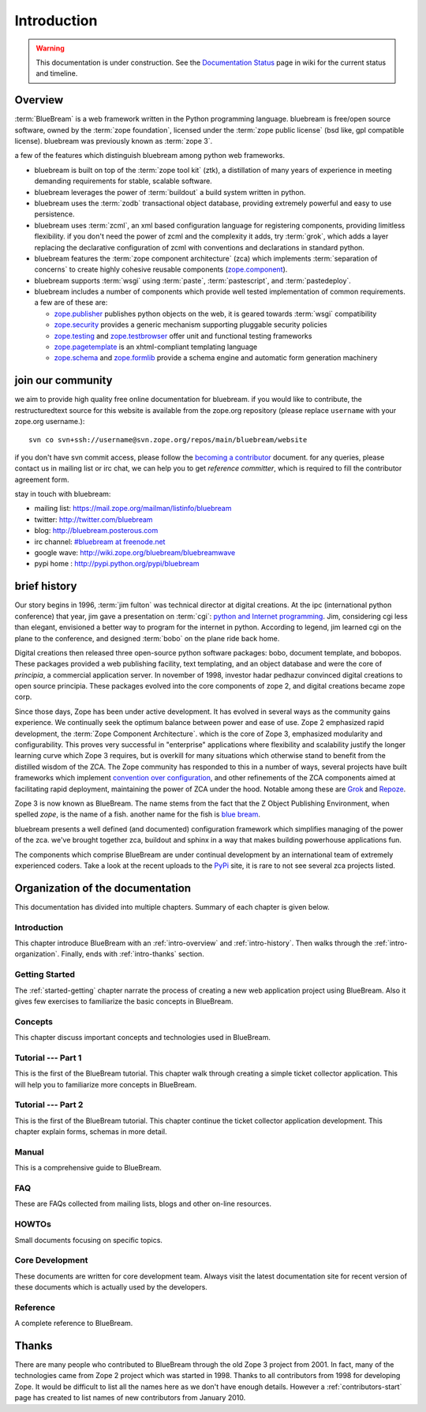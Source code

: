 .. _intro-intro:

Introduction
============

.. warning::

   This documentation is under construction.  See the `Documentation
   Status <http://wiki.zope.org/bluebream/DocumentationStatus>`_ page
   in wiki for the current status and timeline.

.. _intro-overview:

Overview
++++++++

:term:`BlueBream` is a web framework written in the Python programming
language.  bluebream is free/open source software, owned by the
:term:`zope foundation`, licensed under the :term:`zope public license` (bsd
like, gpl compatible license).  bluebream was previously known 
as :term:`zope 3`.

a few of the features which distinguish bluebream among python web
frameworks.

- bluebream is built on top of the :term:`zope tool kit` (ztk), a
  distillation of many years of experience in meeting demanding
  requirements for stable, scalable software.

- bluebream leverages the power of :term:`buildout` a build
  system written in python.
  
- bluebream uses the :term:`zodb` transactional object database, providing
  extremely powerful and easy to use persistence.
  
- bluebream uses :term:`zcml`, an xml based configuration language 
  for registering components, providing limitless flexibility. if you
  don't need the power of zcml and the complexity it adds, try :term:`grok`,
  which adds a layer replacing the declarative configuration of zcml with 
  conventions and declarations in standard python.

- bluebream features the :term:`zope component architecture` (zca) which 
  implements :term:`separation of concerns` to create highly cohesive reusable
  components (zope.component_).

- bluebream supports :term:`wsgi` using :term:`paste`, 
  :term:`pastescript`, and :term:`pastedeploy`.
  

- bluebream includes a number of components which provide well tested
  implementation of common requirements. a few are of these are:
  
  - zope.publisher_ publishes python objects on the web, it is geared
    towards :term:`wsgi` compatibility

  - zope.security_ provides a generic mechanism supporting pluggable 
    security policies

  - zope.testing_ and zope.testbrowser_ offer unit and functional testing 
    frameworks 

  - zope.pagetemplate_ is an xhtml-compliant templating language

  - zope.schema_ and zope.formlib_ provide a schema engine and 
    automatic form generation machinery

.. _zope.component: http://pypi.python.org/pypi/zope.component
.. _zope.publisher: http://pypi.python.org/pypi/zope.publisher
.. _zope.security: http://pypi.python.org/pypi/zope.security
.. _zope.testing: http://pypi.python.org/pypi/zope.testing
.. _zope.testbrowser: http://pypi.python.org/pypi/zope.testbrowser
.. _zope.pagetemplate: http://pypi.python.org/pypi/zope.pagetemplate
.. _zope.schema: http://pypi.python.org/pypi/zope.schema
.. _zope.formlib: http://pypi.python.org/pypi/zope.formlib

join our community
++++++++++++++++++

we aim to provide high quality free online documentation for
bluebream.  if you would like to contribute, the restructuredtext
source for this website is available from the zope.org repository
(please replace ``username`` with your zope.org username.)::

 svn co svn+ssh://username@svn.zope.org/repos/main/bluebream/website 

if you don't have svn commit access, please follow the `becoming a
contributor
<http://docs.zope.org/developer/becoming-a-contributor.html>`_
document.  for any queries, please contact us in mailing list or irc
chat, we can help you to get *reference committer*, which is required
to fill the contributor agreement form.

stay in touch with bluebream:

- mailing list: https://mail.zope.org/mailman/listinfo/bluebream

- twitter: http://twitter.com/bluebream
   
- blog: http://bluebream.posterous.com
   
- irc channel: `#bluebream at freenode.net <http://webchat.freenode.net/?randomnick=1&channels=bluebream>`_
   
- google wave: http://wiki.zope.org/bluebream/bluebreamwave
   
- pypi home : http://pypi.python.org/pypi/bluebream

.. _intro-history:

brief history
+++++++++++++

.. fixme: we need to improve the history

Our story begins in 1996, :term:`jim fulton` was technical director at digital
creations. At the ipc (international python conference) that year, jim gave a
presentation on :term:`cgi`: `python and Internet programming`_. Jim,
considering cgi less than elegant, envisioned a better way to program for the
internet in python. According to legend, jim learned cgi on the plane to the
conference, and designed :term:`bobo` on the plane ride back home.

Digital creations then released three open-source python software packages:
bobo, document template, and bobopos.  These packages provided a web publishing
facility, text templating, and an object database and were the core of
*principia*, a commercial application server.  In november of 1998, investor
hadar pedhazur convinced digital creations to open source principia. These
packages evolved into the core components of zope 2, and digital creations
became zope corp.

Since those days, Zope has been under active development. It has evolved in
several ways as the community gains experience. We continually seek the optimum
balance between power and ease of use. Zope 2 emphasized rapid development, the
:term:`Zope Component Architecture`.  which is the core of Zope 3, emphasized
modularity and configurability.  This proves very successful in "enterprise"
applications where flexibility and scalability justify the longer learning
curve which Zope 3 requires, but is overkill for many situations which
otherwise stand to benefit from the distilled wisdom of the ZCA. The Zope
community has responded to this in a number of ways, several projects have
built frameworks which implement `convention over configuration`_, and
other refinements of the ZCA components aimed at facilitating rapid
deployment, maintaining the power of ZCA under the hood.  Notable among
these are Grok_ and Repoze_.

Zope 3 is now known as BlueBream. The name stems from the fact that the Z
Object Publishing Environment, when spelled `zope`, is the name of a fish.
another name for the fish is `blue bream`_.

bluebream presents a well defined (and documented) configuration framework
which simplifies managing of the power of the zca. we've brought together zca,
buildout and sphinx in a way that makes building powerhouse applications fun.

The components which comprise BlueBream are under continual development by an
international team of extremely experienced coders. Take a look at the recent
uploads to the `PyPi`_ site, it is rare to not see several zca projects
listed.


.. _convention over configuration: http://en.wikipedia.org/wiki/convention_over_configuration
.. _python and Internet Programming: http://www.python.org/workshops/1996-06/agenda.html 

.. _Grok: http://grok.zope.org/
.. _Repoze: http://repoze.org/
.. _blue bream: http://en.wikipedia.org/wiki/Blue_bream
.. _PyPi: http://pypi.python.org/pypi
.. _intro-organization:

Organization of the documentation
+++++++++++++++++++++++++++++++++

This documentation has divided into multiple chapters.  Summary of
each chapter is given below.

Introduction
************

This chapter introduce BlueBream with an :ref:`intro-overview` and
:ref:`intro-history`.  Then walks through the
:ref:`intro-organization`.  Finally, ends with :ref:`intro-thanks`
section.

Getting Started
***************

The :ref:`started-getting` chapter narrate the process of creating a
new web application project using BlueBream.  Also it gives few
exercises to familiarize the basic concepts in BlueBream.

Concepts
********

This chapter discuss important concepts and technologies used in
BlueBream.

Tutorial --- Part 1
*******************

This is the first of the BlueBream tutorial. This chapter walk
through creating a simple ticket collector application.  This will
help you to familiarize more concepts in BlueBream.

Tutorial --- Part 2
*******************

This is the first of the BlueBream tutorial. This chapter continue
the ticket collector application development.  This chapter explain
forms, schemas in more detail.

Manual
******

This is a comprehensive guide to BlueBream.

FAQ
****

These are FAQs collected from mailing lists, blogs and other on-line
resources.

HOWTOs
******

Small documents focusing on specific topics.

Core Development
****************

These documents are written for core development team.  Always visit
the latest documentation site for recent version of these documents
which is actually used by the developers.

Reference
*********

A complete reference to BlueBream.

.. _intro-thanks:

Thanks
++++++

There are many people who contributed to BlueBream through the old
Zope 3 project from 2001.  In fact, many of the technologies came
from Zope 2 project which was started in 1998.  Thanks to all
contributors from 1998 for developing Zope.  It would be difficult to
list all the names here as we don't have enough details.  However a
:ref:`contributors-start` page has created to list names of
new contributors from January 2010.

.. raw:: html

  <div id="disqus_thread"></div><script type="text/javascript"
  src="http://disqus.com/forums/bluebream/embed.js"></script><noscript><a
  href="http://disqus.com/forums/bluebream/?url=ref">View the
  discussion thread.</a></noscript><a href="http://disqus.com"
  class="dsq-brlink">blog comments powered by <span
  class="logo-disqus">Disqus</span></a>


